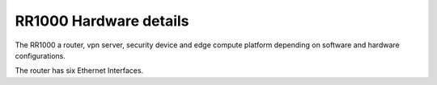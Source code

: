 ***********************
RR1000 Hardware details
***********************

The RR1000 a router, vpn server, security device and edge compute platform depending on software and hardware configurations.  


The router has six Ethernet Interfaces.
